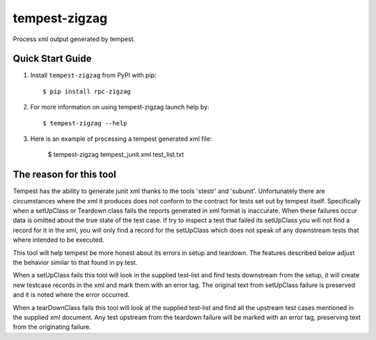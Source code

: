 ==============
tempest-zigzag
==============



Process xml output generated by tempest.

Quick Start Guide
-----------------

1. Install ``tempest-zigzag`` from PyPI with pip::

    $ pip install rpc-zigzag

2. For more information on using tempest-zigzag launch help by::

    $ tempest-zigzag --help

3. Here is an example of processing a tempest generated xml file:

    $ tempest-zigzag tempest_junit.xml test_list.txt


The reason for this tool
------------------------

Tempest has the ability to generate junit xml thanks to the tools 'stestr' and 'subunit'.  Unfortunately there are
circumstances where the xml it produces does not conform to the contract for tests set out by tempest itself.
Specifically when a setUpClass or Teardown class fails the reports generated in xml format is inaccurate. When these
failures occur data is omitted about the true state of the test case. If try to inspect a test that failed its
setUpClass you will not find a record for it in the xml, you will only find a record for the setUpClass which
does not speak of any downstream tests that where intended to be executed.

This tool will help tempest be more honest about its errors in setup and teardown.  The features described below
adjust the behavior similar to that found in py.test.

When a setUpClass fails this tool will look in the supplied test-list and find tests downstream from the setup,
it will create new testcase records in the xml and mark them with an error tag.  The original text from setUpClass
failure is preserved and it is noted where the error occurred.

When a tearDownClass fails this tool will look at the supplied test-list and find all the upstream test cases mentioned
in the supplied xml document.  Any test upstream from the teardown failure will be marked with an error tag, preserving
text from the originating failure.
